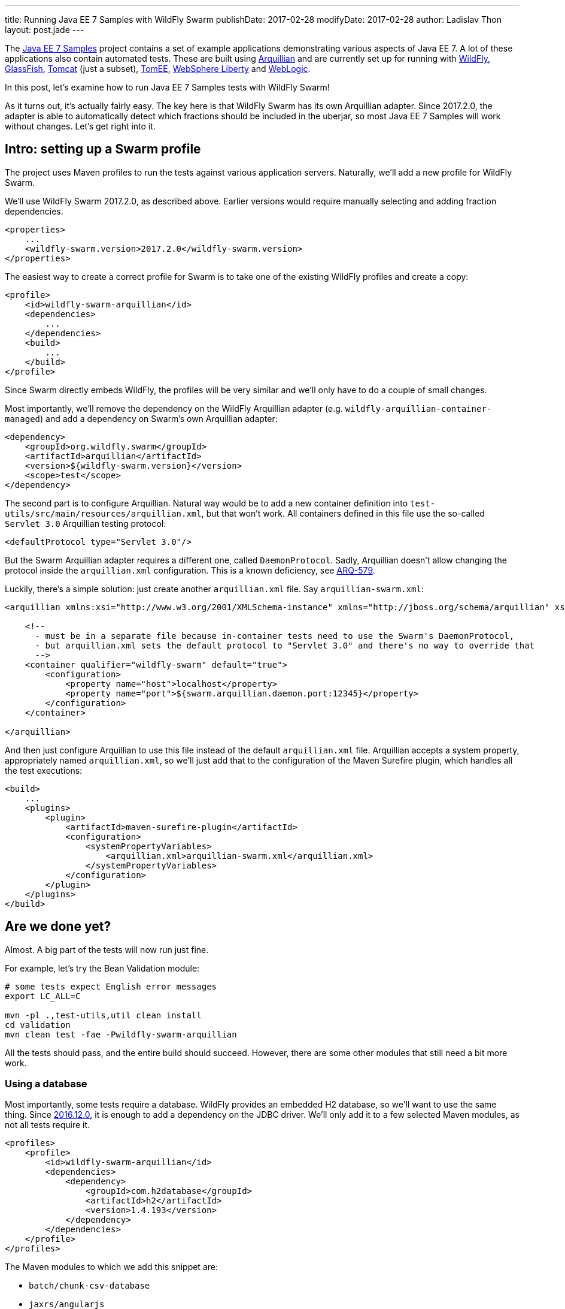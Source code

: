 ---
title: Running Java EE 7 Samples with WildFly Swarm
publishDate: 2017-02-28
modifyDate: 2017-02-28
author: Ladislav Thon
layout: post.jade
---

The https://github.com/javaee-samples/javaee7-samples[Java EE 7 Samples]
project contains a set of example applications demonstrating various aspects
of Java EE 7. A lot of these applications also contain automated tests.
These are built using http://arquillian.org/[Arquillian] and are currently
set up for running with http://wildfly.org/[WildFly],
https://glassfish.java.net/[GlassFish], http://tomcat.apache.org/[Tomcat]
(just a subset), http://tomee.apache.org/[TomEE],
https://developer.ibm.com/wasdev/websphere-liberty/[WebSphere Liberty] and
https://www.oracle.com/middleware/weblogic/[WebLogic].

In this post, let's examine how to run Java EE 7 Samples tests with WildFly
Swarm!

++++
<!-- more -->
++++

As it turns out, it's actually fairly easy. The key here is that WildFly
Swarm has its own Arquillian adapter. Since 2017.2.0, the adapter is able
to automatically detect which fractions should be included in the uberjar,
so most Java EE 7 Samples will work without changes. Let's get right into it.

== Intro: setting up a Swarm profile

The project uses Maven profiles to run the tests against various application
servers. Naturally, we'll add a new profile for WildFly Swarm.

We'll use WildFly Swarm 2017.2.0, as described above. Earlier versions
would require manually selecting and adding fraction dependencies.

[source,xml]
----
<properties>
    ...
    <wildfly-swarm.version>2017.2.0</wildfly-swarm.version>
</properties>
----

The easiest way to create a correct profile for Swarm is to take one of
the existing WildFly profiles and create a copy:

[source,xml]
----
<profile>
    <id>wildfly-swarm-arquillian</id>
    <dependencies>
        ...
    </dependencies>
    <build>
        ...
    </build>
</profile>
----

Since Swarm directly embeds WildFly, the profiles will be very similar
and we'll only have to do a couple of small changes.

Most importantly, we'll remove the dependency on the WildFly Arquillian
adapter (e.g. `wildfly-arquillian-container-managed`) and add a dependency
on Swarm's own Arquillian adapter:

[source,xml]
----
<dependency>
    <groupId>org.wildfly.swarm</groupId>
    <artifactId>arquillian</artifactId>
    <version>${wildfly-swarm.version}</version>
    <scope>test</scope>
</dependency>
----

The second part is to configure Arquillian. Natural way would be to add
a new container definition into `test-utils/src/main/resources/arquillian.xml`,
but that won't work. All containers defined in this file use the so-called
`Servlet 3.0` Arquillian testing protocol:

[source,xml]
----
<defaultProtocol type="Servlet 3.0"/>
----

But the Swarm Arquillian adapter requires a different one, called
`DaemonProtocol`. Sadly, Arquillian doesn't allow changing the protocol
inside the `arquillian.xml` configuration. This is a known deficiency,
see https://issues.jboss.org/browse/ARQ-579[ARQ-579].

Luckily, there's a simple solution: just create another `arquillian.xml`
file. Say `arquillian-swarm.xml`:

[source,xml]
----
<arquillian xmlns:xsi="http://www.w3.org/2001/XMLSchema-instance" xmlns="http://jboss.org/schema/arquillian" xsi:schemaLocation="http://jboss.org/schema/arquillian http://jboss.org/schema/arquillian/arquillian_1_0.xsd">

    <!--
      - must be in a separate file because in-container tests need to use the Swarm's DaemonProtocol,
      - but arquillian.xml sets the default protocol to "Servlet 3.0" and there's no way to override that
      -->
    <container qualifier="wildfly-swarm" default="true">
        <configuration>
            <property name="host">localhost</property>
            <property name="port">${swarm.arquillian.daemon.port:12345}</property>
        </configuration>
    </container>

</arquillian>
----

And then just configure Arquillian to use this file instead of the default
`arquillian.xml` file. Arquillian accepts a system property, appropriately
named `arquillian.xml`, so we'll just add that to the configuration of
the Maven Surefire plugin, which handles all the test executions:

[source,xml]
----
<build>
    ...
    <plugins>
        <plugin>
            <artifactId>maven-surefire-plugin</artifactId>
            <configuration>
                <systemPropertyVariables>
                    <arquillian.xml>arquillian-swarm.xml</arquillian.xml>
                </systemPropertyVariables>
            </configuration>
        </plugin>
    </plugins>
</build>
----

== Are we done yet?

Almost. A big part of the tests will now run just fine.

For example, let's try the Bean Validation module:

[source,bash]
----
# some tests expect English error messages
export LC_ALL=C

mvn -pl .,test-utils,util clean install
cd validation
mvn clean test -fae -Pwildfly-swarm-arquillian
----

All the tests should pass, and the entire build should succeed. However,
there are some other modules that still need a bit more work.

=== Using a database

Most importantly, some tests require a database. WildFly provides
an embedded H2 database, so we'll want to use the same thing.
Since link:/posts/announcing-wildfly-swarm-2016-12-0[2016.12.0],
it is enough to add a dependency on the JDBC driver. We'll only
add it to a few selected Maven modules, as not all tests require it.

[source,xml]
----
<profiles>
    <profile>
        <id>wildfly-swarm-arquillian</id>
        <dependencies>
            <dependency>
                <groupId>com.h2database</groupId>
                <artifactId>h2</artifactId>
                <version>1.4.193</version>
            </dependency>
        </dependencies>
    </profile>
</profiles>
----

The Maven modules to which we add this snippet are:

- `batch/chunk-csv-database`
- `jaxrs/angularjs`
- `jaxrs/db-access`
- `jms`
- `jpa`
- `jta`

=== JSF

Then, there are some tests that require the `jsf` fraction, but no JSF API
is referenced from the source code. The tests only refer to JSF by defining
the `FacesServlet` in `web.xml`. Currently, fraction autodetection doesn't
recognize this situation, but https://issues.jboss.org/browse/SWARM-974[that
will change soon].

It is possible to add the JSF fraction manually. There's a downside to that,
though: the Swarm Arquillian adapter only performs fraction autodetection when
there is no explicit fraction dependency. So when we add the JSF fraction,
we also have to add all the other required fractions. Fortunately, in all
cases, it's just CDI. So adding this snippet will be enough:

[source,xml]
----
<profile>
    <id>wildfly-swarm-arquillian</id>
    <dependencies>
        <dependency>
            <groupId>org.wildfly.swarm</groupId>
            <artifactId>cdi</artifactId>
            <version>${wildfly-swarm.version}</version>
        </dependency>
        <dependency>
            <groupId>org.wildfly.swarm</groupId>
            <artifactId>jsf</artifactId>
            <version>${wildfly-swarm.version}</version>
        </dependency>
    </dependencies>
</profile>
----

The Maven modules to which we add this snippet are:

- `cdi/nobeans-el-injection`
- `cdi/nobeans-el-injection-flowscoped`
- `jsf`

=== And more

There are some other minor changes that I've done, you can see them all in
my https://github.com/Ladicek/javaee7-samples/commits/wildfly-swarm[branch].

Even after those changes, some tests will still fail. A lot of these failures
are caused by the fact that the test creates a `.jar`. These tests won't
fail on other application servers (or at least on WildFly), because
the `Servlet` Arquillian testing protocol will silently transform
the deployment to a `.war`, which gets a different treatment.
Here, the Swarm testing setup is actually more true than others.
For more information, see the comments
in https://issues.jboss.org/browse/SWARM-979[SWARM-979]
and https://issues.jboss.org/browse/SWARM-980[SWARM-980].

== Where's the pull request?

There are still some open bugs in the WildFly Swarm issue tracker that I'd
like to get fixed before submitting a PR to the Java EE 7 Samples project.
Stay tuned!

== What did we learn?

In this case study, I showed a couple of things that are generally useful.
Let's summarize them.

WildFly Swarm has its own Arquillian adapter, so if you use
Arquillian for testing, you'll feel right at home. Do note, however,
that the Swarm Arquillian adapter uses a custom testing protocol.

The Swarm Arquillian adapter now supports fraction autodetection.
If you're migrating an application from WildFly / JBoss EAP
to Swarm, it should be fairly easy to setup a testing infrastructure
that runs tests both on your old application server and with Swarm.
That should allow the migration to proceed gradually.

Remember that the Swarm Arquillian adapter only performs
fraction autodetection when no explicit fraction dependency exists.

And finally, if you hit any issue with Swarm testing,
please https://issues.jboss.org/projects/SWARM/[file an issue].
Thanks!
